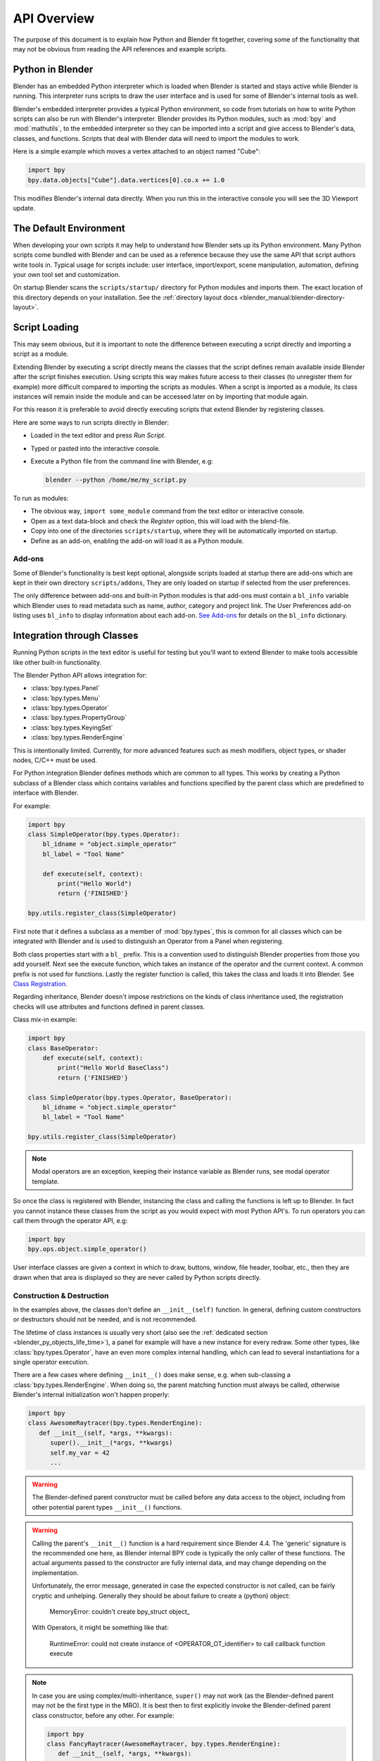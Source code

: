 .. _info_overview:

************
API Overview
************

The purpose of this document is to explain how Python and Blender fit together,
covering some of the functionality that may not be obvious from reading the API references
and example scripts.


Python in Blender
=================

Blender has an embedded Python interpreter which is loaded when Blender is started
and stays active while Blender is running. This interpreter runs scripts to draw the user interface
and is used for some of Blender's internal tools as well.

Blender's embedded interpreter provides a typical Python environment, so code from tutorials
on how to write Python scripts can also be run with Blender's interpreter. Blender provides its
Python modules, such as :mod:`bpy` and :mod:`mathutils`, to the embedded interpreter so they can
be imported into a script and give access to Blender's data, classes, and functions.
Scripts that deal with Blender data will need to import the modules to work.

Here is a simple example which moves a vertex attached to an object named "Cube":

.. code-block:: python

   import bpy
   bpy.data.objects["Cube"].data.vertices[0].co.x += 1.0

This modifies Blender's internal data directly.
When you run this in the interactive console you will see the 3D Viewport update.


The Default Environment
=======================

When developing your own scripts it may help to understand how Blender sets up its Python environment.
Many Python scripts come bundled with Blender and can be used as a reference
because they use the same API that script authors write tools in.
Typical usage for scripts include: user interface, import/export,
scene manipulation, automation, defining your own tool set and customization.

On startup Blender scans the ``scripts/startup/`` directory for Python modules and imports them.
The exact location of this directory depends on your installation.
See the :ref:`directory layout docs <blender_manual:blender-directory-layout>`.


Script Loading
==============

This may seem obvious, but it is important to note the difference between
executing a script directly and importing a script as a module.

Extending Blender by executing a script directly means the classes that the script defines
remain available inside Blender after the script finishes execution.
Using scripts this way makes future access to their classes
(to unregister them for example) more difficult compared to importing the scripts as modules.
When a script is imported as a module, its class instances will remain
inside the module and can be accessed later on by importing that module again.

For this reason it is preferable to avoid directly executing scripts that extend Blender by registering classes.

Here are some ways to run scripts directly in Blender:

- Loaded in the text editor and press *Run Script*.
- Typed or pasted into the interactive console.
- Execute a Python file from the command line with Blender, e.g:

  .. code-block:: sh

     blender --python /home/me/my_script.py


To run as modules:

- The obvious way, ``import some_module`` command from the text editor or interactive console.
- Open as a text data-block and check the *Register* option, this will load with the blend-file.
- Copy into one of the directories ``scripts/startup``, where they will be automatically imported on startup.
- Define as an add-on, enabling the add-on will load it as a Python module.


Add-ons
-------

Some of Blender's functionality is best kept optional,
alongside scripts loaded at startup there are add-ons which are kept in their own directory ``scripts/addons``,
They are only loaded on startup if selected from the user preferences.

The only difference between add-ons and built-in Python modules is that add-ons must contain a ``bl_info`` variable
which Blender uses to read metadata such as name, author, category and project link.
The User Preferences add-on listing uses ``bl_info`` to display information about each add-on.
`See Add-ons <https://developer.blender.org/docs/handbook/addons/guidelines/>`__
for details on the ``bl_info`` dictionary.


Integration through Classes
===========================

Running Python scripts in the text editor is useful for testing but you'll
want to extend Blender to make tools accessible like other built-in functionality.

The Blender Python API allows integration for:

- :class:`bpy.types.Panel`
- :class:`bpy.types.Menu`
- :class:`bpy.types.Operator`
- :class:`bpy.types.PropertyGroup`
- :class:`bpy.types.KeyingSet`
- :class:`bpy.types.RenderEngine`

This is intentionally limited. Currently, for more advanced features such as mesh modifiers,
object types, or shader nodes, C/C++ must be used.

For Python integration Blender defines methods which are common to all types.
This works by creating a Python subclass of a Blender class which contains variables and functions
specified by the parent class which are predefined to interface with Blender.

For example:

.. code-block:: python

   import bpy
   class SimpleOperator(bpy.types.Operator):
       bl_idname = "object.simple_operator"
       bl_label = "Tool Name"

       def execute(self, context):
           print("Hello World")
           return {'FINISHED'}

   bpy.utils.register_class(SimpleOperator)

First note that it defines a subclass as a member of :mod:`bpy.types`,
this is common for all classes which can be integrated with Blender and
is used to distinguish an Operator from a Panel when registering.

Both class properties start with a ``bl_`` prefix.
This is a convention used to distinguish Blender properties from those you add yourself.
Next see the execute function, which takes an instance of the operator and the current context.
A common prefix is not used for functions.
Lastly the register function is called, this takes the class and loads it into Blender. See `Class Registration`_.

Regarding inheritance, Blender doesn't impose restrictions on the kinds of class inheritance used,
the registration checks will use attributes and functions defined in parent classes.

Class mix-in example:

.. code-block:: python

   import bpy
   class BaseOperator:
       def execute(self, context):
           print("Hello World BaseClass")
           return {'FINISHED'}

   class SimpleOperator(bpy.types.Operator, BaseOperator):
       bl_idname = "object.simple_operator"
       bl_label = "Tool Name"

   bpy.utils.register_class(SimpleOperator)

.. note::

   Modal operators are an exception, keeping their instance variable as Blender runs, see modal operator template.

So once the class is registered with Blender, instancing the class and calling the functions is left up to Blender.
In fact you cannot instance these classes from the script as you would expect with most Python API's.
To run operators you can call them through the operator API, e.g:

.. code-block:: python

   import bpy
   bpy.ops.object.simple_operator()

User interface classes are given a context in which to draw, buttons, window, file header, toolbar, etc.,
then they are drawn when that area is displayed so they are never called by Python scripts directly.


.. _info_overview_class_construction_destruction:

Construction & Destruction
--------------------------

In the examples above, the classes don't define an ``__init__(self)`` function.
In general, defining custom constructors or destructors should not be needed, and is not recommended.

The lifetime of class instances is usually very short (also see the
:ref:`dedicated section <blender_py_objects_life_time>`), a panel for example will
have a new instance for every redraw.
Some other types, like :class:`bpy.types.Operator`, have an even more complex internal handling,
which can lead to several instantiations for a single operator execution.

There are a few cases where defining ``__init__()`` does make sense, e.g. when sub-classing a
:class:`bpy.types.RenderEngine`. When doing so, the parent matching function must always be called,
otherwise Blender's internal initialization won't happen properly:

.. code-block:: python

   import bpy
   class AwesomeRaytracer(bpy.types.RenderEngine):
      def __init__(self, *args, **kwargs):
         super().__init__(*args, **kwargs)
         self.my_var = 42
         ...

.. warning::

   The Blender-defined parent constructor must be called before any data access to the object, including
   from other potential parent types ``__init__()`` functions.

.. warning::

   Calling the parent's ``__init__()`` function is a hard requirement since Blender 4.4.
   The 'generic' signature is the recommended one here, as Blender internal BPY code is typically
   the only caller of these functions. The actual arguments passed to the constructor are fully
   internal data, and may change depending on the implementation.

   Unfortunately, the error message, generated in case the expected constructor is not called, can
   be fairly cryptic and unhelping. Generally they should be about failure to create a (python)
   object:

      MemoryError: couldn't create bpy_struct object\_

   With Operators, it might be something like that:

      RuntimeError: could not create instance of <OPERATOR_OT_identifier> to call callback function execute

.. note::

   In case you are using complex/multi-inheritance, ``super()`` may not work (as the Blender-defined parent
   may not be the first type in the MRO). It is best then to first explicitly invoke the Blender-defined
   parent class constructor, before any other. For example:

   .. code-block:: python

      import bpy
      class FancyRaytracer(AwesomeRaytracer, bpy.types.RenderEngine):
         def __init__(self, *args, **kwargs):
            bpy.types.RenderEngine.__init__(self, *args, **kwargs)
            AwesomeRaytracer.__init__(self, *args, **kwargs)
            self.my_var = 42
            ...

.. note::

   Defining a custom ``__new__()`` function is strongly discouraged, not tested, and not considered
   as supported currently.
   Doing so presents a very high risk of crashes or otherwise corruption of Blender internal data.
   But if defined, it must take the same two generic positional and keyword arguments,
   and call the parent's ``__new__()`` with them if actually creating a new object.

.. note::

   Due to internal
   `CPython implementation details <https://discuss.python.org/t/cpython-usage-of-tp-finalize/64100>`__,
   C++-defined Blender types do not define or use a ``__del__()`` (aka ``tp_finalize()``) destructor
   currently.
   As this function
   `does not exist if not explicitly defined <https://stackoverflow.com/questions/36722390/python-3-super-del>`__,
   that means that calling ``super().__del__()`` in the ``__del__()`` function of a sub-class will
   fail with the following error:
   ``AttributeError: 'super' object has no attribute '__del__'``.
   If a call to the MRO 'parent' destructor is needed for some reason, the caller code must ensure
   that the destructor does exist, e.g. using something like that:
   ``getattr(super(), "__del__", lambda self: None)(self)``


.. _info_overview_registration:

Registration
============

Module Registration
-------------------

Blender modules loaded at startup require ``register()`` and ``unregister()`` functions.
These are the *only* functions that Blender calls from your code, which is otherwise a regular Python module.

A simple Blender Python module can look like this:

.. code-block:: python

   import bpy

   class SimpleOperator(bpy.types.Operator):
       """ See example above """

   def register():
       bpy.utils.register_class(SimpleOperator)

   def unregister():
       bpy.utils.unregister_class(SimpleOperator)

   if __name__ == "__main__":
       register()

These functions usually appear at the bottom of the script containing class registration sometimes adding menu items.
You can also use them for internal purposes setting up data for your own tools but take care
since register won't re-run when a new blend-file is loaded.

The register/unregister calls are used so it's possible to toggle add-ons and reload scripts while Blender runs.
If the register calls were placed in the body of the script, registration would be called on import,
meaning there would be no distinction between importing a module or loading its classes into Blender.
This becomes problematic when a script imports classes from another module
making it difficult to manage which classes are being loaded and when.

The last two lines are only for testing:

.. code-block:: python

   if __name__ == "__main__":
       register()

This allows the script to be run directly in the text editor to test changes.
This ``register()`` call won't run when the script is imported as a module
since ``__main__`` is reserved for direct execution.


Class Registration
------------------

Registering a class with Blender results in the class definition being loaded into Blender,
where it becomes available alongside existing functionality.
Once this class is loaded you can access it from :mod:`bpy.types`,
using the ``bl_idname`` rather than the classes original name.

.. note::

   There are some exceptions to this for class names which aren't guarantee to be unique.
   In this case use: :func:`bpy.types.Struct.bl_rna_get_subclass_py`.


When loading a class, Blender performs sanity checks making sure all required properties and functions are found,
that properties have the correct type, and that functions have the right number of arguments.

Mostly you will not need concern yourself with this but if there is a problem
with the class definition it will be raised on registering:

Using the function arguments ``def execute(self, context, spam)``, will raise an exception:

``ValueError: expected Operator, SimpleOperator class "execute" function to have 2 args, found 3``

Using ``bl_idname = 1`` will raise:

``TypeError: validating class error: Operator.bl_idname expected a string type, not int``


Inter-Class Dependencies
^^^^^^^^^^^^^^^^^^^^^^^^

When customizing Blender you may want to group your own settings together,
after all, they will likely have to co-exist with other scripts.
To group these properties classes need to be defined,
for groups within groups or collections within groups
you can't avoid having to deal with the order of registration/unregistration.

Custom properties groups are themselves classes which need to be registered.

For example, if you want to store material settings for a custom engine:

.. code-block:: python

   # Create new property
   # bpy.data.materials[0].my_custom_props.my_float
   import bpy

   class MyMaterialProps(bpy.types.PropertyGroup):
       my_float: bpy.props.FloatProperty()

   def register():
       bpy.utils.register_class(MyMaterialProps)
       bpy.types.Material.my_custom_props: bpy.props.PointerProperty(type=MyMaterialProps)

   def unregister():
       del bpy.types.Material.my_custom_props
       bpy.utils.unregister_class(MyMaterialProps)

   if __name__ == "__main__":
       register()

.. note::

   The class **must be** registered before being used in a property, failing to do so will raise an error:

   ``ValueError: bpy_struct "Material" registration error: my_custom_props could not register``


.. code-block:: python

   # Create new property group with a sub property
   # bpy.data.materials[0].my_custom_props.sub_group.my_float
   import bpy

   class MyMaterialSubProps(bpy.types.PropertyGroup):
       my_float: bpy.props.FloatProperty()

   class MyMaterialGroupProps(bpy.types.PropertyGroup):
       sub_group: bpy.props.PointerProperty(type=MyMaterialSubProps)

   def register():
       bpy.utils.register_class(MyMaterialSubProps)
       bpy.utils.register_class(MyMaterialGroupProps)
       bpy.types.Material.my_custom_props: bpy.props.PointerProperty(type=MyMaterialGroupProps)

   def unregister():
       del bpy.types.Material.my_custom_props
       bpy.utils.unregister_class(MyMaterialGroupProps)
       bpy.utils.unregister_class(MyMaterialSubProps)

   if __name__ == "__main__":
       register()

.. important::

   The lower most class needs to be registered first and that ``unregister()`` is a mirror of ``register()``.


Manipulating Classes
^^^^^^^^^^^^^^^^^^^^

Properties can be added and removed as Blender runs,
normally done on register or unregister but for some special cases
it may be useful to modify types as the script runs.

For example:

.. code-block:: python

   # add a new property to an existing type
   bpy.types.Object.my_float: bpy.props.FloatProperty()
   # remove
   del bpy.types.Object.my_float

This works just as well for ``PropertyGroup`` subclasses you define yourself.

.. code-block:: python

   class MyPropGroup(bpy.types.PropertyGroup):
       pass
   MyPropGroup.my_float: bpy.props.FloatProperty()

This is equivalent to:

.. code-block:: python

   class MyPropGroup(bpy.types.PropertyGroup):
       my_float: bpy.props.FloatProperty()


Dynamic Class Definition (Advanced)
^^^^^^^^^^^^^^^^^^^^^^^^^^^^^^^^^^^

In some cases the specifier for data may not be in Blender, for example a external render engines shader definitions,
and it may be useful to define them as types and remove them on the fly.

.. code-block:: python

   for i in range(10):
       idname = "object.operator_{:d}".format(i)

       def func(self, context):
           print("Hello World", self.bl_idname)
           return {'FINISHED'}

       op_class = type(
           "DynOp{:d}".format(i),
           (bpy.types.Operator, ),
           {"bl_idname": idname, "bl_label": "Test", "execute": func},
       )
       bpy.utils.register_class(op_class)

.. note::

   ``type()`` is called to define the class.
   This is an alternative syntax for class creation in Python, better suited to constructing classes dynamically.


To call the operators from the previous example:

   >>> bpy.ops.object.operator_1()
   Hello World OBJECT_OT_operator_1
   {'FINISHED'}

   >>> bpy.ops.object.operator_2()
   Hello World OBJECT_OT_operator_2
   {'FINISHED'}
